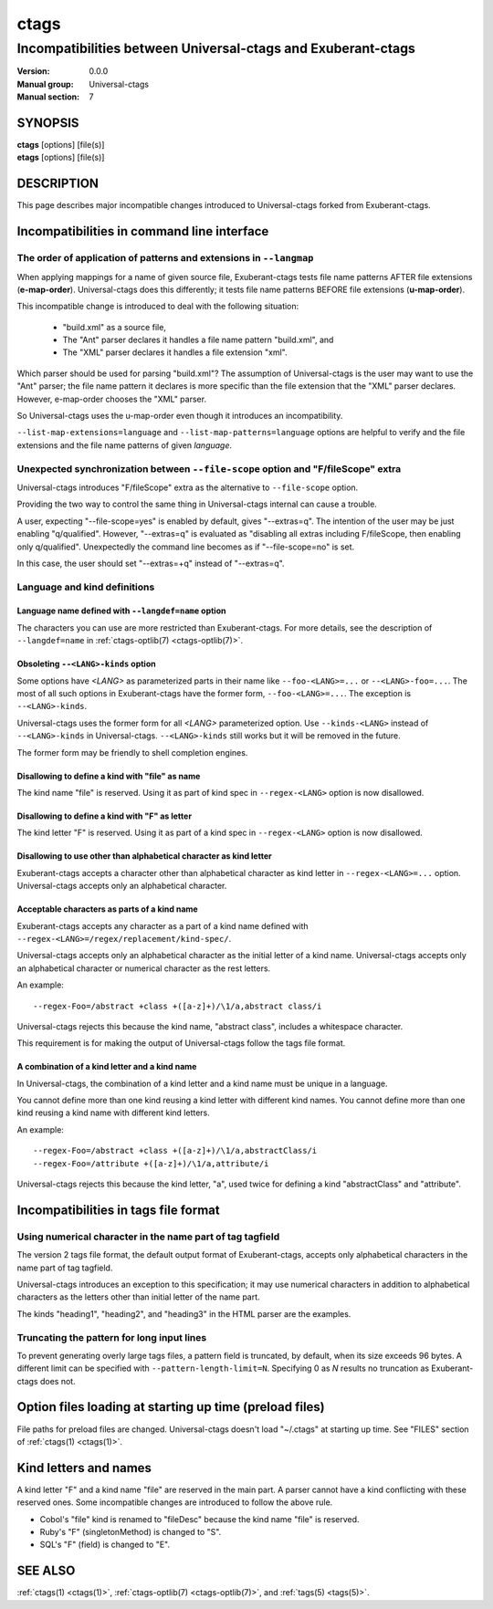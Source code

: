 .. _ctags-incompatibilities(7):

==============================================================
ctags
==============================================================
--------------------------------------------------------------
Incompatibilities between Universal-ctags and Exuberant-ctags
--------------------------------------------------------------
:Version: 0.0.0
:Manual group: Universal-ctags
:Manual section: 7

SYNOPSIS
--------
|	**ctags** [options] [file(s)]
|	**etags** [options] [file(s)]

DESCRIPTION
-----------

This page describes major incompatible changes introduced to
Universal-ctags forked from Exuberant-ctags.

Incompatibilities in command line interface
-------------------------------------------------------------

The order of application of patterns and extensions in ``--langmap``
~~~~~~~~~~~~~~~~~~~~~~~~~~~~~~~~~~~~~~~~~~~~~~~~~~~~~~~~~~~~~~~~~~~~

When applying mappings for a name of given source file,
Exuberant-ctags tests file name patterns AFTER file extensions
(**e-map-order**). Universal-ctags does this differently; it tests file
name patterns BEFORE file extensions (**u-map-order**).

This incompatible change is introduced to deal with the following
situation:

	* "build.xml" as a source file,
	* The "Ant" parser declares it handles a file name pattern "build.xml", and
	* The "XML" parser declares it handles a file extension "xml".

Which parser should be used for parsing "build.xml"?  The assumption
of Universal-ctags is the user may want to use the "Ant" parser; the
file name pattern it declares is more specific than the file extension
that the "XML" parser declares. However, e-map-order chooses the "XML"
parser.

So Universal-ctags uses the u-map-order even though it introduces an
incompatibility.

``--list-map-extensions=language`` and ``--list-map-patterns=language``
options are helpful to verify and the file extensions and the file
name patterns of given *language*.

Unexpected synchronization between ``--file-scope`` option and "F/fileScope" extra
~~~~~~~~~~~~~~~~~~~~~~~~~~~~~~~~~~~~~~~~~~~~~~~~~~~~~~~~~~~~~~~~~~~~~~~~~~~~~~~~~~~~

Universal-ctags introduces "F/fileScope" extra as the alternative to
``--file-scope`` option.

Providing the two way to control the same thing in Universal-ctags
internal can cause a trouble.

A user, expecting "--file-scope=yes" is enabled by default, gives
"--extras=q". The intention of the user may be just enabling
"q/qualified". However, "--extras=q" is evaluated as "disabling all
extras including F/fileScope, then enabling only
q/qualified". Unexpectedly the command line becomes as if
"--file-scope=no" is set.

In this case, the user should set "--extras=+q" instead of "--extras=q".

Language and kind definitions
~~~~~~~~~~~~~~~~~~~~~~~~~~~~~~~~~~~~~~~~~~~~~~~~~~~~~~~~~~~~~~~~~~~~~~~~~~~~~~~~~~~~

Language name defined with ``--langdef=name`` option
....................................................................................

The characters you can use are more restricted than Exuberant-ctags.
For more details, see the description of ``--langdef=name`` in :ref:`ctags-optlib(7) <ctags-optlib(7)>`.

Obsoleting ``--<LANG>-kinds`` option
....................................................................................

Some options have *<LANG>* as parameterized parts in their name like
``--foo-<LANG>=...`` or ``--<LANG>-foo=...``. The most of all such
options in Exuberant-ctags have the former form, ``--foo-<LANG>=...``.
The exception is ``--<LANG>-kinds``.

Universal-ctags uses the former form for all *<LANG>* parameterized
option. Use ``--kinds-<LANG>`` instead of ``--<LANG>-kinds`` in
Universal-ctags. ``--<LANG>-kinds`` still works but it will be
removed in the future.

The former form may be friendly to shell completion engines.

Disallowing to define a kind with "file" as name
....................................................................................

The kind name "file" is reserved.  Using it as part of kind spec in
``--regex-<LANG>`` option is now disallowed.

Disallowing to define a kind with "F" as letter
....................................................................................

The kind letter "F" is reserved.  Using it as part of a kind spec in
``--regex-<LANG>`` option is now disallowed.

Disallowing to use other than alphabetical character as kind letter
....................................................................................

Exuberant-ctags accepts a character other than alphabetical character
as kind letter in ``--regex-<LANG>=...`` option.  Universal-ctags
accepts only an alphabetical character.

Acceptable characters as parts of a kind name
....................................................................................

Exuberant-ctags accepts any character as a part of a kind name
defined with ``--regex-<LANG>=/regex/replacement/kind-spec/``.

Universal-ctags accepts only an alphabetical character as
the initial letter of a kind name.
Universal-ctags accepts only an alphabetical character or
numerical character as the rest letters.

An example::

  --regex-Foo=/abstract +class +([a-z]+)/\1/a,abstract class/i

Universal-ctags rejects this because the kind name, "abstract class",
includes a whitespace character.

This requirement is for making the output of Universal-ctags follow
the tags file format.

A combination of a kind letter and a kind name
....................................................................................

In Universal-ctags, the combination of
a kind letter and a kind name must be unique in a language.

You cannot define more than one kind reusing a kind letter with
different kind names. You cannot define more than one kind reusing a
kind name with different kind letters.

An example::

  --regex-Foo=/abstract +class +([a-z]+)/\1/a,abstractClass/i
  --regex-Foo=/attribute +([a-z]+)/\1/a,attribute/i

Universal-ctags rejects this because the kind letter, "a", used twice
for defining a kind "abstractClass" and "attribute".


Incompatibilities in tags file format
-------------------------------------------------------------

Using numerical character in the name part of tag tagfield
~~~~~~~~~~~~~~~~~~~~~~~~~~~~~~~~~~~~~~~~~~~~~~~~~~~~~~~~~~~~~~~~~~~~~~~~~~~~~~~~~~~~

The version 2 tags file format, the default output format of
Exuberant-ctags, accepts only alphabetical characters in the name part
of tag tagfield.

Universal-ctags introduces an exception to this specification; it may
use numerical characters in addition to alphabetical characters as the
letters other than initial letter of the name part.

The kinds "heading1", "heading2", and "heading3" in the HTML parser
are the examples.

Truncating the pattern for long input lines
~~~~~~~~~~~~~~~~~~~~~~~~~~~~~~~~~~~~~~~~~~~~~~~~~~~~~~~~~~~~~~~~~~~~~~~~~~~~~~~~~~~~

To prevent generating overly large tags files, a pattern field is
truncated, by default, when its size exceeds 96 bytes. A different
limit can be specified with ``--pattern-length-limit=N``. Specifying
0 as *N* results no truncation as Exuberant-ctags does not.

Option files loading at starting up time (preload files)
-------------------------------------------------------------

File paths for preload files are changed.
Universal-ctags doesn't load "~/.ctags" at starting up time.
See "FILES" section of :ref:`ctags(1) <ctags(1)>`.

Kind letters and names
-------------------------------------------------------------

A kind letter "F" and a kind name "file" are reserved in the
main part. A parser cannot have a kind conflicting with
these reserved ones. Some incompatible changes are introduced
to follow the above rule.

* Cobol's "file" kind is renamed to "fileDesc" because the
  kind name "file" is reserved.

* Ruby's "F" (singletonMethod) is changed to "S".

* SQL's "F" (field) is changed to "E".

SEE ALSO
--------
:ref:`ctags(1) <ctags(1)>`, :ref:`ctags-optlib(7) <ctags-optlib(7)>`, and :ref:`tags(5) <tags(5)>`.
